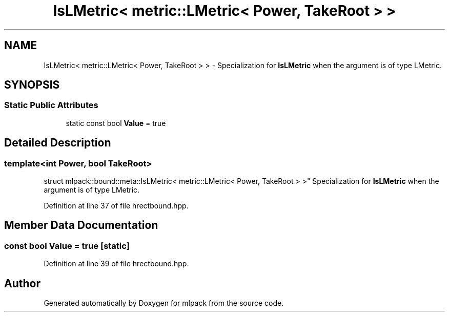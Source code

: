 .TH "IsLMetric< metric::LMetric< Power, TakeRoot > >" 3 "Sun Aug 22 2021" "Version 3.4.2" "mlpack" \" -*- nroff -*-
.ad l
.nh
.SH NAME
IsLMetric< metric::LMetric< Power, TakeRoot > > \- Specialization for \fBIsLMetric\fP when the argument is of type LMetric\&.  

.SH SYNOPSIS
.br
.PP
.SS "Static Public Attributes"

.in +1c
.ti -1c
.RI "static const bool \fBValue\fP = true"
.br
.in -1c
.SH "Detailed Description"
.PP 

.SS "template<int Power, bool TakeRoot>
.br
struct mlpack::bound::meta::IsLMetric< metric::LMetric< Power, TakeRoot > >"
Specialization for \fBIsLMetric\fP when the argument is of type LMetric\&. 
.PP
Definition at line 37 of file hrectbound\&.hpp\&.
.SH "Member Data Documentation"
.PP 
.SS "const bool Value = true\fC [static]\fP"

.PP
Definition at line 39 of file hrectbound\&.hpp\&.

.SH "Author"
.PP 
Generated automatically by Doxygen for mlpack from the source code\&.
